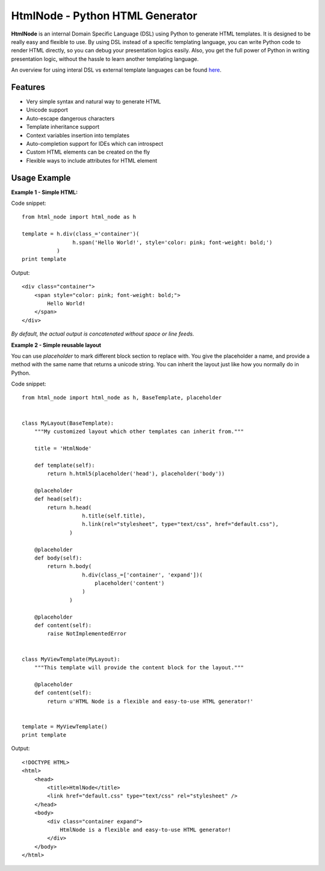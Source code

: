 HtmlNode - Python HTML Generator
=====================================

.. raw:: html

    <a target="_blank" href="https://travis-ci.org/hllau/html_node">
      <img src="https://travis-ci.org/hllau/html_node.png" alt="HtmlNode" />
    </a>

**HtmlNode** is an internal Domain Specific Language (DSL) using Python to generate HTML templates. 
It is designed to be really easy and flexible to use. By using DSL instead of a specific
templating language, you can write Python code to render HTML directly, so you can debug
your presentation logics easily. Also, you get the full power of Python in writing 
presentation logic, without the hassle to learn another templating language.

An overview for using interal DSL vs external template languages can be found 
`here <http://bitbucket.org/tavisrudd/throw-out-your-templates/src/tip/throw_out_your_templates.py>`_.


Features
--------

* Very simple syntax and natural way to generate HTML
* Unicode support
* Auto-escape dangerous characters
* Template inheritance support
* Context variables insertion into templates
* Auto-completion support for IDEs which can introspect
* Custom HTML elements can be created on the fly
* Flexible ways to include attributes for HTML element


Usage Example
-------------

**Example 1 - Simple HTML:**

Code snippet::

    from html_node import html_node as h
    
    template = h.div(class_='container')(
                    h.span('Hello World!', style='color: pink; font-weight: bold;')
               )
    print template


Output::

    <div class="container">
        <span style="color: pink; font-weight: bold;">
            Hello World!
        </span>
    </div>

*By default, the actual output is concatenated without space or line feeds.*


**Example 2 - Simple reusable layout**

You can use `placeholder` to mark different block section to replace with. You give the
placeholder a name, and provide a method with the same name that returns a unicode string.
You can inherit the layout just like how you normally do in Python.

Code snippet::

    from html_node import html_node as h, BaseTemplate, placeholder
    

    class MyLayout(BaseTemplate):
        """My customized layout which other templates can inherit from."""

        title = 'HtmlNode'
        
        def template(self):
            return h.html5(placeholder('head'), placeholder('body'))
        
        @placeholder
        def head(self):
            return h.head(
                       h.title(self.title),
                       h.link(rel="stylesheet", type="text/css", href="default.css"),
                   )
        
        @placeholder
        def body(self):
            return h.body(
                       h.div(class_=['container', 'expand'])(
                           placeholder('content')
                       )
                   )

        @placeholder
        def content(self):
            raise NotImplementedError


    class MyViewTemplate(MyLayout):
        """This template will provide the content block for the layout."""

        @placeholder
        def content(self):
            return u'HTML Node is a flexible and easy-to-use HTML generator!'


    template = MyViewTemplate()
    print template


Output::

    <!DOCTYPE HTML>
    <html>
        <head>
            <title>HtmlNode</title>
            <link href="default.css" type="text/css" rel="stylesheet" />
        </head>
        <body>
            <div class="container expand">
                HtmlNode is a flexible and easy-to-use HTML generator!
            </div>
        </body>
    </html>

